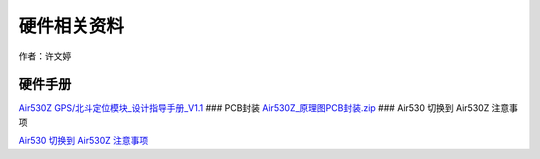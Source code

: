 硬件相关资料
============

作者：许文婷

硬件手册
~~~~~~~~

`Air530Z
GPS/北斗定位模块_设计指导手册_V1.1 <https://doc.luatos.wiki/1657/>`__
### PCB封装
`Air530Z_原理图PCB封装.zip <http://openluat-luatcommunity.oss-cn-hangzhou.aliyuncs.com/attachment/20201224171924797_Air530Z_原理图PCB封装.zip>`__
### Air530 切换到 Air530Z 注意事项

`Air530 切换到 Air530Z 注意事项 <https://doc.luatos.wiki/2296/>`__
